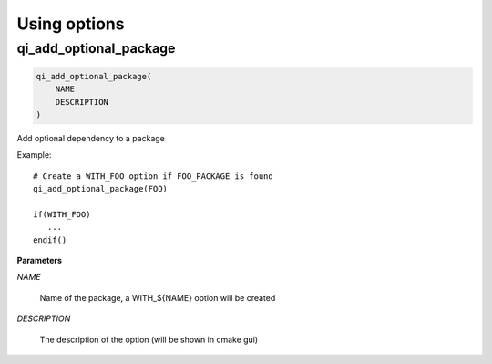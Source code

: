 .. Generated by tools/gen_cmake_doc.py
.. DO NOT EDIT

.. highlight:: cmake


Using options
=============
.. index::
  single: qi_add_optional_package

.. _qi_add_optional_package:

qi_add_optional_package
-----------------------


.. code-block:: cmake

  qi_add_optional_package(
      NAME
      DESCRIPTION
  )

Add optional dependency to a package

Example::

  # Create a WITH_FOO option if FOO_PACKAGE is found
  qi_add_optional_package(FOO)

  if(WITH_FOO)
     ...
  endif()


**Parameters**

*NAME*

  Name of the package, a WITH_${NAME} option will be created

*DESCRIPTION*

  The description of the option (will be shown in cmake gui)





